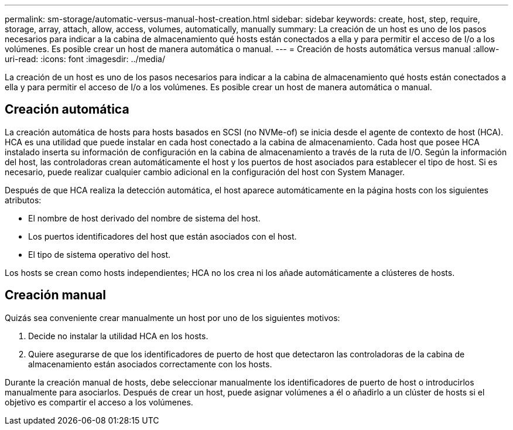 ---
permalink: sm-storage/automatic-versus-manual-host-creation.html 
sidebar: sidebar 
keywords: create, host, step, require, storage, array, attach, allow, access, volumes, automatically, manually 
summary: La creación de un host es uno de los pasos necesarios para indicar a la cabina de almacenamiento qué hosts están conectados a ella y para permitir el acceso de I/o a los volúmenes. Es posible crear un host de manera automática o manual. 
---
= Creación de hosts automática versus manual
:allow-uri-read: 
:icons: font
:imagesdir: ../media/


[role="lead"]
La creación de un host es uno de los pasos necesarios para indicar a la cabina de almacenamiento qué hosts están conectados a ella y para permitir el acceso de I/o a los volúmenes. Es posible crear un host de manera automática o manual.



== Creación automática

La creación automática de hosts para hosts basados en SCSI (no NVMe-of) se inicia desde el agente de contexto de host (HCA). HCA es una utilidad que puede instalar en cada host conectado a la cabina de almacenamiento. Cada host que posee HCA instalado inserta su información de configuración en la cabina de almacenamiento a través de la ruta de I/O. Según la información del host, las controladoras crean automáticamente el host y los puertos de host asociados para establecer el tipo de host. Si es necesario, puede realizar cualquier cambio adicional en la configuración del host con System Manager.

Después de que HCA realiza la detección automática, el host aparece automáticamente en la página hosts con los siguientes atributos:

* El nombre de host derivado del nombre de sistema del host.
* Los puertos identificadores del host que están asociados con el host.
* El tipo de sistema operativo del host.


Los hosts se crean como hosts independientes; HCA no los crea ni los añade automáticamente a clústeres de hosts.



== Creación manual

Quizás sea conveniente crear manualmente un host por uno de los siguientes motivos:

. Decide no instalar la utilidad HCA en los hosts.
. Quiere asegurarse de que los identificadores de puerto de host que detectaron las controladoras de la cabina de almacenamiento están asociados correctamente con los hosts.


Durante la creación manual de hosts, debe seleccionar manualmente los identificadores de puerto de host o introducirlos manualmente para asociarlos. Después de crear un host, puede asignar volúmenes a él o añadirlo a un clúster de hosts si el objetivo es compartir el acceso a los volúmenes.
